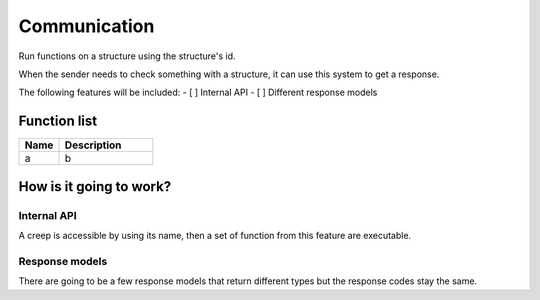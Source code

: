 ########################################################################
Communication
########################################################################

Run functions on a structure using the structure's id.

When the sender needs to check something with a structure, it can use this system to get a response.

The following features will be included:
- [ ] Internal API
- [ ] Different response models

********************
Function list
********************

.. csv-table::
  :header: Name, Description
  :widths: 30 70
  
  a, b

************************
How is it going to work?
************************
 
Internal API
==============

A creep is accessible by using its name, then a set of function from this feature are executable.

Response models
==============

There are going to be a few response models that return different types but the response codes stay the same.